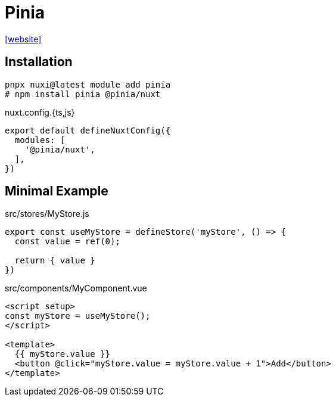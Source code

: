 = Pinia

https://nuxt.com/modules/pinia[[website\]]

== Installation

[,bash]
----
pnpx nuxi@latest module add pinia
# npm install pinia @pinia/nuxt
----

[,javascript,title="nuxt.config.{ts,js}"]
----
export default defineNuxtConfig({
  modules: [
    '@pinia/nuxt', 
  ],
})
----
== Minimal Example

[source,javascript,title="src/stores/MyStore.js"]
----
export const useMyStore = defineStore('myStore', () => {
  const value = ref(0);

  return { value }
})
----

[source,vue,title="src/components/MyComponent.vue"]
----
<script setup>
const myStore = useMyStore();
</script>

<template>
  {{ myStore.value }}
  <button @click="myStore.value = myStore.value + 1">Add</button>
</template>
----